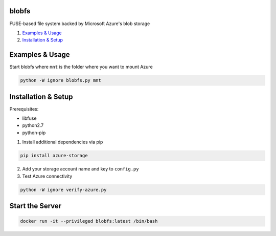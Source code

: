 blobfs
======
FUSE-based file system backed by Microsoft Azure's blob storage

1. `Examples & Usage <#examples--usage>`_
2. `Installation & Setup <#installation-setup>`_

|Python Version| |License Type|

Examples & Usage
================
Start blobfs where ``mnt`` is the folder where you want to mount Azure

.. code:: bash

    python -W ignore blobfs.py mnt 

Installation & Setup
====================

Prerequisites:

- libfuse

- python2.7

- python-pip


1. Install additional dependencies via pip 

.. code:: bash 

    pip install azure-storage

2. Add your storage account name and key to ``config.py``

3. Test Azure connectivity 

.. code:: bash 

    python -W ignore verify-azure.py
    
Start the Server
================
.. code:: bash

    docker run -it --privileged blobfs:latest /bin/bash

.. |Python Version| image:: https://img.shields.io/badge/python-2.7-yellow.svg
    :target: https://www.python.org/

.. |License Type| image:: https://img.shields.io/badge/license-APLv2-blue.svg
    :target: https://github.com/mbartoli/blobfs/blob/master/LICENSE
